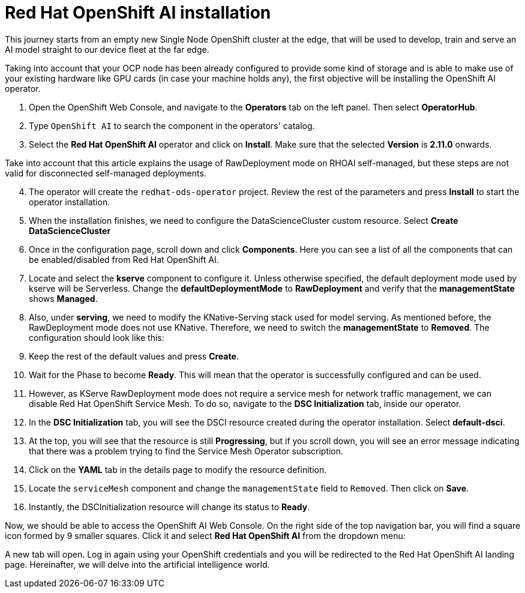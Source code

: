 # Red Hat OpenShift AI installation

This journey starts from an empty new Single Node OpenShift cluster at the edge, that will be used to develop, train and serve an AI model straight to our device fleet at the far edge.

Taking into account that your OCP node has been already configured to provide some kind of storage and is able to make use of your existing hardware like GPU cards (in case your machine holds any), the first objective will be installing the OpenShift AI operator. 

1. Open the OpenShift Web Console, and navigate to the **Operators** tab on the left panel. Then select **OperatorHub**.
2. Type `OpenShift AI` to search the component in the operators' catalog.
3. Select the **Red Hat OpenShift AI** operator and click on **Install**. Make sure that the selected **Version** is **2.11.0** onwards.
[NOTE]
====
Take into account that this article explains the usage of RawDeployment mode on RHOAI self-managed, but these steps are not valid for disconnected self-managed deployments.
====

[start=4]
1. The operator will create the `redhat-ods-operator` project. Review the rest of the parameters and press **Install** to start the operator installation.
2. When the installation finishes, we need to configure the DataScienceCluster custom resource. Select **Create DataScienceCluster**
3. Once in the configuration page, scroll down and click **Components**. Here you can see a list of all the components that can be enabled/disabled from Red Hat OpenShift AI.
4. Locate and select the **kserve** component to configure it. Unless otherwise specified, the default deployment mode used by kserve will be Serverless. Change the **defaultDeploymentMode** to **RawDeployment** and verify that the **managementState** shows **Managed**.
5. Also, under **serving**, we need to modify the KNative-Serving stack used for model serving. As mentioned before, the RawDeployment mode does not use KNative. Therefore, we need to switch the **managementState** to **Removed**. The configuration should look like this:
6. Keep the rest of the default values and press **Create**.
7. Wait for the Phase to become *Ready*. This will mean that the operator is successfully configured and can be used.
8. However, as KServe RawDeployment mode does not require a service mesh for network traffic management, we can disable Red Hat OpenShift Service Mesh. To do so, navigate to the **DSC Initialization** tab, inside our operator.
9. In the **DSC Initialization** tab, you will see the DSCI resource created during the operator installation. Select **default-dsci**.
10. At the top, you will see that the resource is still **Progressing**, but if you scroll down, you will see an error message indicating that there was a problem trying to find the Service Mesh Operator subscription.
11. Click on the **YAML** tab in the details page to modify the resource definition.
12. Locate the `serviceMesh` component and change the `managementState` field to `Removed`. Then click on **Save**.
13. Instantly, the DSCInitialization resource will change its status to *Ready*.

Now, we should be able to access the OpenShift AI Web Console. On the right side of the top navigation bar, you will find a square icon formed by 9 smaller squares. Click it and select **Red Hat OpenShift AI** from the dropdown menu:

A new tab will open. Log in again using your OpenShift credentials and you will be redirected to  the Red Hat OpenShift AI landing page. Hereinafter, we will delve into the artificial intelligence world. 



